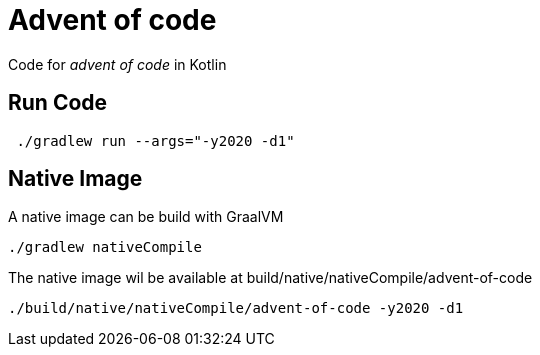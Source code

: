 = Advent of code

Code for _advent of code_ in Kotlin

== Run Code

[source,shell]
----
 ./gradlew run --args="-y2020 -d1"
----

== Native Image

A native image can be build with GraalVM

[source,shell]
----
./gradlew nativeCompile
----

The native image wil be available at build/native/nativeCompile/advent-of-code

[source,shell]
----
./build/native/nativeCompile/advent-of-code -y2020 -d1
----
